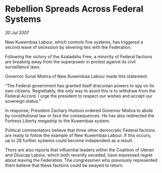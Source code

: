 * Rebellion Spreads Across Federal Systems

/30 Jul 3307/

New Kuwembaa Labour, which controls five systems, has triggered a second wave of secession by severing ties with the Federation. 

Following the victory of the Azaladshu Free, a minority of Federal factions are breaking away from the superpower in protest against its civil surveillance laws. 

Governor Sonal Mishra of New Kuwembaa Labour made this statement: 

“The Federal government has granted itself draconian powers to spy on its own citizens. Regrettably, the only way to avoid this is to withdraw from the Federal Accord. I urge the president to respect our wishes and accept our sovereign status.” 

In response, President Zachary Hudson ordered Governor Mishra to abide by constitutional law or face the consequences. He has also redirected the Fortress Liberty megaship to the Kuwembaa system. 

Political commentators believe that three other democratic Federal factions are ready to follow the example of New Kuwembaa Labour. If this occurs, up to 28 further systems could become independent as a result. 

There are also reports that influential leaders within the Coalition of Uteran and Gluscap Labour, which both recently seceded, have expressed regret about leaving the Federation. The congressmen who previously represented them believe that these factions could be swayed to return.